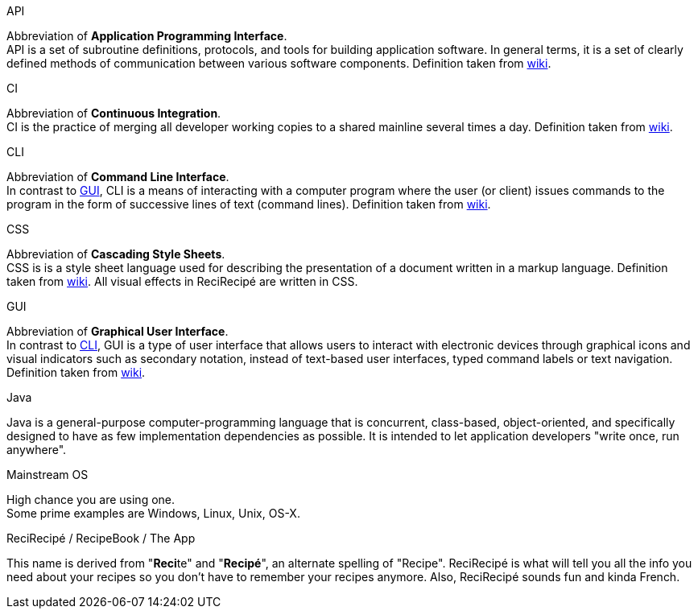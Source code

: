 [[API]] API::
====
Abbreviation of **Application Programming Interface**. +
API is a set of subroutine definitions, protocols, and tools for building application software. In general terms, it is a set of clearly defined methods of communication between various software components. Definition taken from link:https://en.wikipedia.org/wiki/Application_programming_interface[wiki].
====

[[CI]] CI::
====
Abbreviation of **Continuous Integration**. +
CI is the practice of merging all developer working copies to a shared mainline several times a day. Definition taken from link:https://en.wikipedia.org/wiki/Continuous_integration[wiki].
====

[[CLI]] CLI::
====
Abbreviation of **Command Line Interface**. +
In contrast to <<GUI,GUI>>, CLI is a means of interacting with a computer program where the user (or client) issues commands to the program in the form of successive lines of text (command lines). Definition taken from link:https://en.wikipedia.org/wiki/Command-line_interface[wiki].
====

[[CSS]] CSS::
====
Abbreviation of **Cascading Style Sheets**. +
CSS is is a style sheet language used for describing the presentation of a document written in a markup language. Definition taken from link:https://en.wikipedia.org/wiki/Cascading_Style_Sheets[wiki]. All visual effects in ReciRecipé are written in CSS.
====

[[GUI]] GUI::
====
Abbreviation of **Graphical User Interface**. +
In contrast to <<CLI,CLI>>, GUI is a type of user interface that allows users to interact with electronic devices through graphical icons and visual indicators such as secondary notation, instead of text-based user interfaces, typed command labels or text navigation. Definition taken from link:https://en.wikipedia.org/wiki/Graphical_user_interface[wiki].
====

[[Java]] Java::
====
Java is a general-purpose computer-programming language that is concurrent, class-based, object-oriented, and specifically designed to have as few implementation dependencies as possible. It is intended to let application developers "write once, run anywhere".
====

[[mainstream-os]] Mainstream OS::
====
High chance you are using one. +
Some prime examples are Windows, Linux, Unix, OS-X.
====

[[ReciRecipe]] ReciRecipé / RecipeBook / The App::
====
This name is derived from "**Reci**te" and "**Recipé**", an alternate spelling of "Recipe". ReciRecipé is what will tell you all the info you need about your recipes so you don't have to remember your recipes anymore. Also, ReciRecipé sounds fun and kinda French.
====